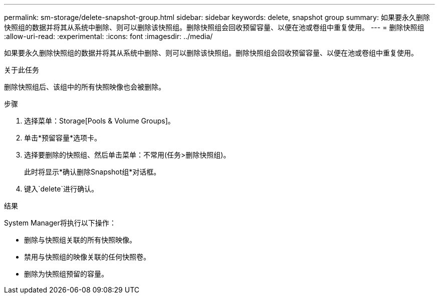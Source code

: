 ---
permalink: sm-storage/delete-snapshot-group.html 
sidebar: sidebar 
keywords: delete, snapshot group 
summary: 如果要永久删除快照组的数据并将其从系统中删除、则可以删除该快照组。删除快照组会回收预留容量、以便在池或卷组中重复使用。 
---
= 删除快照组
:allow-uri-read: 
:experimental: 
:icons: font
:imagesdir: ../media/


[role="lead"]
如果要永久删除快照组的数据并将其从系统中删除、则可以删除该快照组。删除快照组会回收预留容量、以便在池或卷组中重复使用。

.关于此任务
删除快照组后、该组中的所有快照映像也会被删除。

.步骤
. 选择菜单：Storage[Pools & Volume Groups]。
. 单击*预留容量*选项卡。
. 选择要删除的快照组、然后单击菜单：不常用(任务>删除快照组)。
+
此时将显示*确认删除Snapshot组*对话框。

. 键入`delete`进行确认。


.结果
System Manager将执行以下操作：

* 删除与快照组关联的所有快照映像。
* 禁用与快照组的映像关联的任何快照卷。
* 删除为快照组预留的容量。

